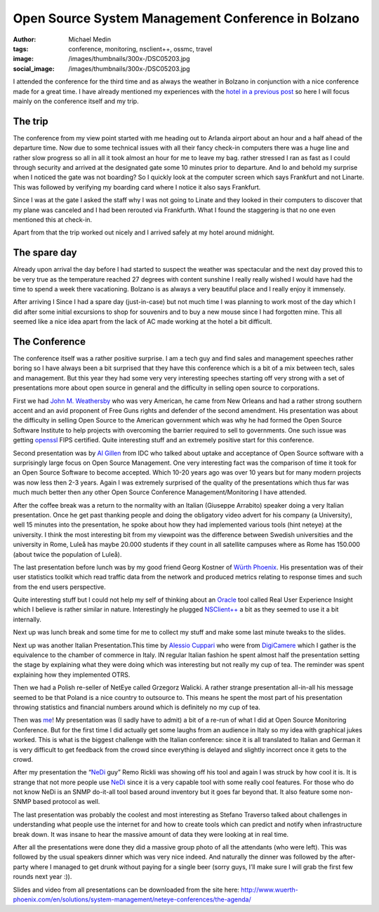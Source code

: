 Open Source System Management Conference in Bolzano
###################################################
:author: Michael Medin
:tags: conference, monitoring, nsclient++, ossmc, travel
:image: /images/thumbnails/300x-/DSC05203.jpg
:social_image: /images/thumbnails/300x-/DSC05203.jpg

I attended the conference for the third time and as always
the weather in Bolzano in conjunction with a nice conference made for a
great time. I have already mentioned my experiences with the `hotel in a
previous post <http://blog.medin.name/?p=901>`__ so here I will focus
mainly on the conference itself and my trip.

.. PELICAN_END_SUMMARY

The trip
--------

|DSC05209|\ The conference from my view point started with me heading
out to Arlanda airport about an hour and a half ahead of the departure
time. Now due to some technical issues with all their fancy check-in
computers there was a huge line and rather slow progress so all in all
it took almost an hour for me to leave my bag. rather stressed I ran as
fast as I could through security and arrived at the designated gate some
10 minutes prior to departure. And lo and behold my surprise when I
noticed the gate was not boarding? So I quickly look at the computer
screen which says Frankfurt and not Linarte. This was followed by
verifying my boarding card where I notice it also says Frankfurt.

Since I was at the gate I asked the staff why I was not going to Linate
and they looked in their computers to discover that my plane was
canceled and I had been rerouted via Frankfurth. What I found the
staggering is that no one even mentioned this at check-in.

Apart from that the trip worked out nicely and I arrived safely at my
hotel around midnight.

The spare day
-------------

|DSC05006|\ Already upon arrival the day before I had started to suspect
the weather was spectacular and the next day proved this to be very true
as the temperature reached 27 degrees with content sunshine I really
really wished I would have had the time to spend a week there
vacationing. Bolzano is as always a very beautiful place and I really
enjoy it immensely.

After arriving I Since I had a spare day (just-in-case) but not much
time I was planning to work most of the day which I did after some
initial excursions to shop for souvenirs and to buy a new mouse since I
had forgotten mine. This all seemed like a nice idea apart from the lack
of AC made working at the hotel a bit difficult.

The Conference
--------------

|DSC05108|\ The conference itself was a rather positive surprise. I am a
tech guy and find sales and management speeches rather boring so I have
always been a bit surprised that they have this conference which is a
bit of a mix between tech, sales and management. But this year they had
some very very interesting speeches starting off very strong with a set
of presentations more about open source in general and the difficulty in
selling open source to corporations.

|DSC05077|\ First we had `John M.
Weathersby <https://twitter.com/jmwossi>`__ who was very American, he
came from New Orleans and had a rather strong southern accent and an
avid proponent of Free Guns rights and defender of the second amendment.
His presentation was about the difficulty in selling Open Source to the
American government which was why he had formed the Open Source Software
Institute to help projects with overcoming the barrier required to sell
to governments. One such issue was getting
`openssl <http://www.openssl.org>`__ FIPS certified. Quite interesting
stuff and an extremely positive start for this conference.

|DSC05090|\ Second presentation was by `Al
Gillen <https://twitter.com/algillen>`__ from IDC who talked about
uptake and acceptance of Open Source software with a surprisingly large
focus on Open Source Management. One very interesting fact was the
comparison of time it took for an Open Source Software to become
accepted. Which 10-20 years ago was over 10 years but for many modern
projects was now less then 2-3 years. Again I was extremely surprised of
the quality of the presentations which thus far was much much better
then any other Open Source Conference Management/Monitoring I have
attended.

|DSC05111|\ After the coffee break was a return to the normality with an
Italian (Giuseppe Arrabito) speaker doing a very Italian presentation.
Once he get past thanking people and doing the obligatory video advert
for his company (a University), well 15 minutes into the presentation,
he spoke about how they had implemented various tools (hint neteye) at
the university. I think the most interesting bit from my viewpoint was
the difference between Swedish universities and the university in Rome,
Luleå has maybe 20.000 students if they count in all satellite campuses
where as Rome has 150.000 (about twice the population of Luleå).

|DSC05134|\ The last presentation before lunch was by my good friend
Georg Kostner of `Würth Phoenix <http://www.wuerth-phoenix.com/en/>`__.
His presentation was of their user statistics toolkit which read traffic
data from the network and produced metrics relating to response times
and such from the end users perspective.

Quite interesting stuff but I could not help my self of thinking about
an `Oracle <http://oracle.com/>`__ tool called Real User Experience
Insight which I believe is rather similar in nature. Interestingly he
plugged `NSClient++ <http://nsclient.org/>`__ a bit as they seemed to
use it a bit internally.

Next up was lunch break and some time for me to collect my stuff and
make some last minute tweaks to the slides.

|DSC05148|\ Next up was another Italian Presentation.This time by
`Alessio Cuppari <https://twitter.com/AlessioCuppari>`__ who were from
`DigiCamere <http://www.digicamere.it/>`__ which I gather is the
equivalence to the chamber of commerce in Italy. IN regular Italian
fashion he spent almost half the presentation setting the stage by
explaining what they were doing which was interesting but not really my
cup of tea. The reminder was spent explaining how they implemented OTRS.

|DSC05163|\ Then we had a Polish re-seller of NetEye called Grzegorz
Walicki. A rather strange presentation all-in-all his message seemed to
be that Poland is a nice country to outsource to. This means he spent
the most part of his presentation throwing statistics and financial
numbers around which is definitely no my cup of tea.

|DSC05171|\ Then was `me <https://twitter.com/mickem>`__! My
presentation was (I sadly have to admit) a bit of a re-run of what I did
at Open Source Monitoring Conference. But for the first time I did
actually get some laughs from an audience in Italy so my idea with
graphical jukes worked. This is what is the biggest challenge with the
Italian conference: since it is all translated to Italian and German it
is very difficult to get feedback from the crowd since everything is
delayed and slightly incorrect once it gets to the crowd.

|DSC05183|\ After my presentation the “\ `NeDi <http://www.nedi.ch/>`__
guy” Remo Rickli was showing off his tool and again I was struck by how
cool it is. It is strange that not more people use
`NeDi <http://www.nedi.ch/>`__ since it is a very capable tool with some
really cool features. For those who do not know NeDi is an SNMP
do-it-all tool based around inventory but it goes far beyond that. It
also feature some non-SNMP based protocol as well.

|DSC05191|\ The last presentation was probably the coolest and most
interesting as Stefano Traverso talked about challenges in understanding
what people use the internet for and how to create tools which can
predict and notify when infrastructure break down. It was insane to hear
the massive amount of data they were looking at in real time.

After all the presentations were done they did a massive group photo of
all the attendants (who were left). This was followed by the usual
speakers dinner which was very nice indeed. And naturally the dinner was
followed by the after-party where I managed to get drunk without paying
for a single beer (sorry guys, I’ll make sure I will grab the first few
rounds next year :)).

|DSC05202|

Slides and video from all presentations can be downloaded from the site
here:
http://www.wuerth-phoenix.com/en/solutions/system-management/neteye-conferences/the-agenda/

.. |DSC05209| image:: /images/thumbnails/300x-/DSC05209.jpg
.. |DSC05006| image:: /images/thumbnails/300x-/DSC05006.jpg
.. |DSC05108| image:: /images/thumbnails/300x-/DSC05108.jpg
.. |DSC05077| image:: /images/thumbnails/300x-/DSC05077.jpg
.. |DSC05090| image:: /images/thumbnails/300x-/DSC05090.jpg
.. |DSC05111| image:: /images/thumbnails/300x-/DSC05111.jpg
.. |DSC05134| image:: /images/thumbnails/300x-/DSC05134.jpg
.. |DSC05148| image:: /images/thumbnails/300x-/DSC05148.jpg
.. |DSC05163| image:: /images/thumbnails/300x-/DSC05163.jpg
.. |DSC05171| image:: /images/thumbnails/300x-/DSC05171.jpg
.. |DSC05183| image:: /images/thumbnails/300x-/DSC05183.jpg
.. |DSC05191| image:: /images/thumbnails/300x-/DSC05191.jpg
.. |DSC05202| image:: /images/thumbnails/300x-/DSC05202.jpg
